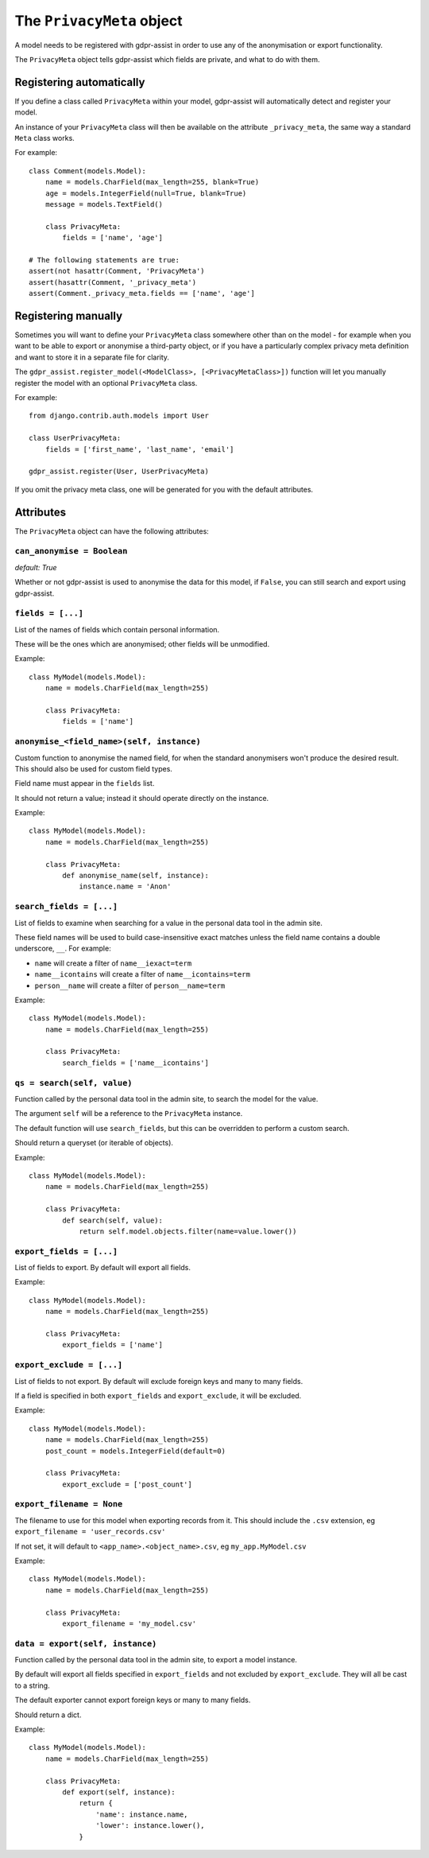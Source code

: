 ==========================
The ``PrivacyMeta`` object
==========================

A model needs to be registered with gdpr-assist in order to use any of the
anonymisation or export functionality.

The ``PrivacyMeta`` object tells gdpr-assist which fields are private, and what
to do with them.


Registering automatically
=========================

If you define a class called ``PrivacyMeta`` within your model, gdpr-assist
will automatically detect and register your model.

An instance of your ``PrivacyMeta`` class will then be available on the
attribute ``_privacy_meta``, the same way a standard ``Meta`` class works.

For example::

    class Comment(models.Model):
        name = models.CharField(max_length=255, blank=True)
        age = models.IntegerField(null=True, blank=True)
        message = models.TextField()

        class PrivacyMeta:
            fields = ['name', 'age']

    # The following statements are true:
    assert(not hasattr(Comment, 'PrivacyMeta')
    assert(hasattr(Comment, '_privacy_meta')
    assert(Comment._privacy_meta.fields == ['name', 'age']



Registering manually
====================

Sometimes you will want to define your ``PrivacyMeta`` class somewhere other
than on the model - for example when you want to be able to export or anonymise
a third-party object, or if you have a particularly complex privacy meta
definition and want to store it in a separate file for clarity.

The ``gdpr_assist.register_model(<ModelClass>, [<PrivacyMetaClass>])`` function
will let you manually register the model with an optional ``PrivacyMeta``
class.

For example::

    from django.contrib.auth.models import User

    class UserPrivacyMeta:
        fields = ['first_name', 'last_name', 'email']

    gdpr_assist.register(User, UserPrivacyMeta)

If you omit the privacy meta class, one will be generated for you with the
default attributes.


Attributes
==========

The ``PrivacyMeta`` object can have the following attributes:

``can_anonymise = Boolean``
~~~~~~~~~~~~~~~~~~~~~~~~~~~
`default: True`

Whether or not gdpr-assist is used to anonymise the data for this model, if ``False``, you can
still search and export using gdpr-assist.


``fields = [...]``
~~~~~~~~~~~~~~~~~~

List of the names of fields which contain personal information.

These will be the ones which are anonymised; other fields will be unmodified.

Example::

    class MyModel(models.Model):
        name = models.CharField(max_length=255)

        class PrivacyMeta:
            fields = ['name']


.. _privacy_meta__anonymise_fn:

``anonymise_<field_name>(self, instance)``
~~~~~~~~~~~~~~~~~~~~~~~~~~~~~~~~~~~~~~~~~~

Custom function to anonymise the named field, for when the standard anonymisers
won't produce the desired result. This should also be used for custom field
types.

Field name must appear in the ``fields`` list.

It should not return a value; instead it should operate directly on the
instance.

Example::

    class MyModel(models.Model):
        name = models.CharField(max_length=255)

        class PrivacyMeta:
            def anonymise_name(self, instance):
                instance.name = 'Anon'


``search_fields = [...]``
~~~~~~~~~~~~~~~~~~~~~~~~~~

List of fields to examine when searching for a value in the personal data tool
in the admin site.

These field names will be used to build case-insensitive exact matches unless
the field name contains a double underscore, ``__``. For example:

* ``name`` will create a filter of ``name__iexact=term``
* ``name__icontains`` will create a filter of ``name__icontains=term``
* ``person__name`` will create a filter of ``person__name=term``


Example::

    class MyModel(models.Model):
        name = models.CharField(max_length=255)

        class PrivacyMeta:
            search_fields = ['name__icontains']


``qs = search(self, value)``
~~~~~~~~~~~~~~~~~~~~~~~~~~~~

Function called by the personal data tool in the admin site, to search the
model for the value.

The argument ``self`` will be a reference to the ``PrivacyMeta`` instance.

The default function will use ``search_fields``, but this can be overridden to
perform a custom search.

Should return a queryset (or iterable of objects).

Example::

    class MyModel(models.Model):
        name = models.CharField(max_length=255)

        class PrivacyMeta:
            def search(self, value):
                return self.model.objects.filter(name=value.lower())


``export_fields = [...]``
~~~~~~~~~~~~~~~~~~~~~~~~~

List of fields to export. By default will export all fields.

Example::

    class MyModel(models.Model):
        name = models.CharField(max_length=255)

        class PrivacyMeta:
            export_fields = ['name']


``export_exclude = [...]``
~~~~~~~~~~~~~~~~~~~~~~~~~~

List of fields to not export. By default will exclude foreign keys and many to
many fields.

If a field is specified in both ``export_fields`` and ``export_exclude``, it
will be excluded.

Example::

    class MyModel(models.Model):
        name = models.CharField(max_length=255)
        post_count = models.IntegerField(default=0)

        class PrivacyMeta:
            export_exclude = ['post_count']


``export_filename = None``
~~~~~~~~~~~~~~~~~~~~~~~~~~

The filename to use for this model when exporting records from it. This should
include the ``.csv`` extension, eg ``export_filename = 'user_records.csv'``

If not set, it will default to ``<app_name>.<object_name>.csv``, eg
``my_app.MyModel.csv``

Example::

    class MyModel(models.Model):
        name = models.CharField(max_length=255)

        class PrivacyMeta:
            export_filename = 'my_model.csv'


``data = export(self, instance)``
~~~~~~~~~~~~~~~~~~~~~~~~~~~~~~~~~

Function called by the personal data tool in the admin site, to export a model
instance.

By default will export all fields specified in ``export_fields`` and not
excluded by ``export_exclude``. They will all be cast to a string.

The default exporter cannot export foreign keys or many to many fields.

Should return a dict.

Example::

    class MyModel(models.Model):
        name = models.CharField(max_length=255)

        class PrivacyMeta:
            def export(self, instance):
                return {
                    'name': instance.name,
                    'lower': instance.lower(),
                }
